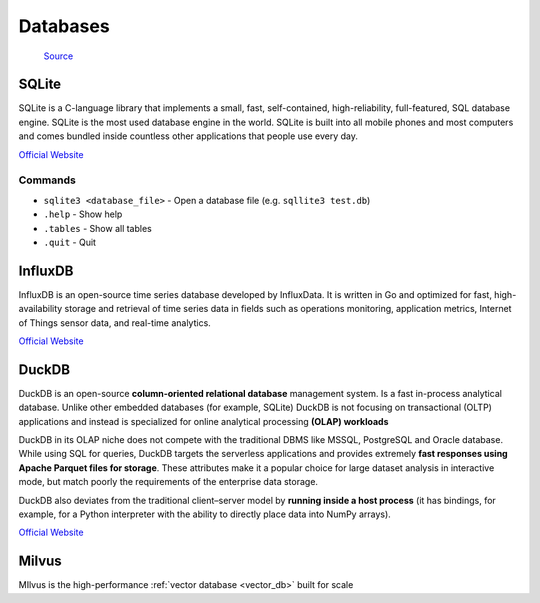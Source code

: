 =========
Databases
=========

.. figure:: images/database_types.png
   :alt: Database types
   
   `Source <https://unihost.com/blog/database-server/>`_

SQLite
======
SQLite is a C-language library that implements a small, fast, self-contained, high-reliability, full-featured, SQL database engine. 
SQLite is the most used database engine in the world. SQLite is built into all mobile phones and most computers and comes 
bundled inside countless other applications that people use every day.

`Official Website <https://www.sqlite.org/>`_

Commands
--------

*  ``sqlite3 <database_file>`` - Open a database file (e.g. ``sqllite3 test.db``)
* ``.help`` - Show help
* ``.tables`` - Show all tables
* ``.quit`` - Quit


InfluxDB
========
InfluxDB is an open-source time series database developed by InfluxData. It is written in Go and optimized for fast, 
high-availability storage and retrieval of time series data in fields such as operations monitoring, 
application metrics, Internet of Things sensor data, and real-time analytics.

`Official Website <https://www.influxdata.com/>`_


DuckDB
======
DuckDB is an open-source **column-oriented relational database** management system. Is a fast in-process analytical database.
Unlike other embedded databases (for example, SQLite) DuckDB is not focusing on transactional (OLTP) applications and 
instead is specialized for online analytical processing **(OLAP) workloads**

DuckDB in its OLAP niche does not compete with the traditional DBMS like MSSQL, PostgreSQL and Oracle database. 
While using SQL for queries, DuckDB targets the serverless applications and provides extremely **fast responses using 
Apache Parquet files for storage**. These attributes make it a popular choice for large dataset analysis in interactive mode, 
but match poorly the requirements of the enterprise data storage.

DuckDB also deviates from the traditional client–server model by **running inside a host process** (it has bindings, for example, 
for a Python interpreter with the ability to directly place data into NumPy arrays).

`Official Website <https://www.duckdb.org/>`_

Milvus
======
MIlvus is the high-performance :ref:`vector database <vector_db>` built for scale

